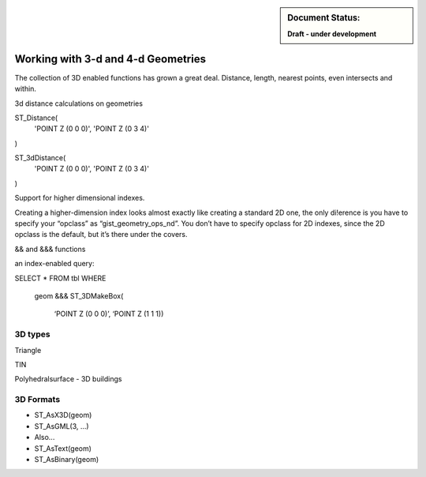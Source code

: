 .. _dataadmin.pgBasics.3d_types:

.. sidebar:: Document Status: 

   **Draft - under development**

Working with 3-d and 4-d Geometries
===================================

The collection of 3D enabled functions has grown 
a great deal. Distance, length, nearest points, 
even intersects and within.

3d distance calculations on geometries

ST_Distance(
  'POINT Z (0 0 0)', 
  'POINT Z (0 3 4)'
)

ST_3dDistance(
  'POINT Z (0 0 0)', 
  'POINT Z (0 3 4)'
)

Support for higher dimensional indexes.

Creating a higher-dimension index looks almost 
exactly like creating a standard 2D one, the only 
di!erence is you have to specify your “opclass” as 
“gist_geometry_ops_nd”. You don’t have to 
specify opclass for 2D indexes, since the 2D 
opclass is the default, but it’s there under the 
covers.

&& and &&& functions

an index-enabled query:

SELECT *
FROM tbl
WHERE
  geom &&&
  ST_3DMakeBox(
    ‘POINT Z (0 0 0)’,
    ‘POINT Z (1 1 1))


3D types
--------


Triangle

TIN

Polyhedralsurface - 3D buildings


3D Formats
----------


* ST_AsX3D(geom)
* ST_AsGML(3, ...)
* Also...
* ST_AsText(geom)
* ST_AsBinary(geom)







